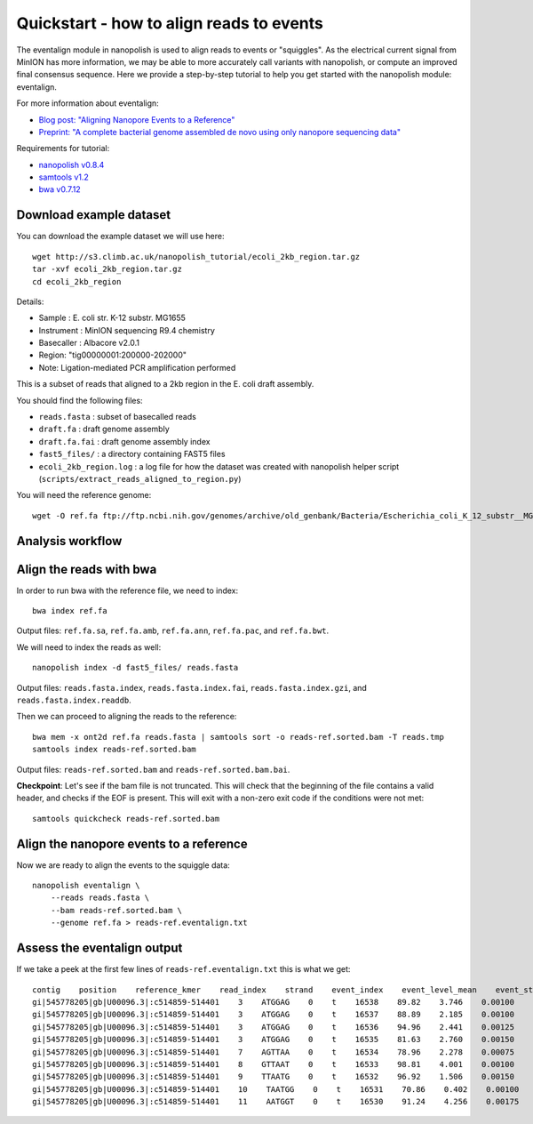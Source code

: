 .. _quickstart_eventalign:

Quickstart - how to align reads to events
=============================================

The eventalign module in nanopolish is used to align reads to events or "squiggles". As the electrical current signal from MinION has more information, we may be able to more accurately call variants with nanopolish, or compute an improved final consensus sequence. Here we provide a step-by-step tutorial to help you get started with the nanopolish module: eventalign.

For more information about eventalign:

* `Blog post: "Aligning Nanopore Events to a Reference" <http://simpsonlab.github.io/2015/04/08/eventalign/>`_
* `Preprint: "A complete bacterial genome assembled de novo using only nanopore sequencing data" <https://www.biorxiv.org/content/early/2015/03/11/015552>`_

Requirements for tutorial:

* `nanopolish v0.8.4 <installation.html>`_
* `samtools v1.2 <http://samtools.sourceforge.net/>`_
* `bwa v0.7.12 <https://github.com/lh3/bwa>`_

Download example dataset
------------------------------------

You can download the example dataset we will use here: ::

    wget http://s3.climb.ac.uk/nanopolish_tutorial/ecoli_2kb_region.tar.gz
    tar -xvf ecoli_2kb_region.tar.gz
    cd ecoli_2kb_region

Details:

* Sample :    E. coli str. K-12 substr. MG1655
* Instrument : MinION sequencing R9.4 chemistry
* Basecaller : Albacore v2.0.1
* Region: "tig00000001:200000-202000"
* Note: Ligation-mediated PCR amplification performed

This is a subset of reads that aligned to a 2kb region in the E. coli draft assembly.

You should find the following files:

* ``reads.fasta`` : subset of basecalled reads
* ``draft.fa`` : draft genome assembly
* ``draft.fa.fai`` : draft genome assembly index
* ``fast5_files/`` : a directory containing FAST5 files
* ``ecoli_2kb_region.log`` : a log file for how the dataset was created with nanopolish helper script (``scripts/extract_reads_aligned_to_region.py``) 

You will need the reference genome: ::

    wget -O ref.fa ftp://ftp.ncbi.nih.gov/genomes/archive/old_genbank/Bacteria/Escherichia_coli_K_12_substr__MG1655_uid225/U00096.ffn

Analysis workflow
--------------------


Align the reads with bwa
--------------------------------

In order to run bwa with the reference file, we need to index: ::

    bwa index ref.fa

Output files: ``ref.fa.sa``, ``ref.fa.amb``, ``ref.fa.ann``, ``ref.fa.pac``, and ``ref.fa.bwt``.

We will need to index the reads as well: ::

    nanopolish index -d fast5_files/ reads.fasta

Output files: ``reads.fasta.index``, ``reads.fasta.index.fai``, ``reads.fasta.index.gzi``, and ``reads.fasta.index.readdb``.   

Then we can proceed to aligning the reads to the reference: ::

    bwa mem -x ont2d ref.fa reads.fasta | samtools sort -o reads-ref.sorted.bam -T reads.tmp
    samtools index reads-ref.sorted.bam

Output files: ``reads-ref.sorted.bam`` and ``reads-ref.sorted.bam.bai``.

**Checkpoint**: Let's see if the bam file is not truncated. This will check that the beginning of the file contains a valid header, and checks if the EOF is present. This will exit with a non-zero exit code if the conditions were not met: ::

    samtools quickcheck reads-ref.sorted.bam
 
Align the nanopore events to a reference
-----------------------------------------------

Now we are ready to align the events to the squiggle data: ::

    nanopolish eventalign \
        --reads reads.fasta \
        --bam reads-ref.sorted.bam \
        --genome ref.fa > reads-ref.eventalign.txt

Assess the eventalign output
-----------------------------------------------

If we take a peek at the first few lines of ``reads-ref.eventalign.txt`` this is what we get: ::

    contig    position    reference_kmer    read_index    strand    event_index    event_level_mean    event_stdv    event_length    model_kmer    model_mean    model_stdv    standardized_level
    gi|545778205|gb|U00096.3|:c514859-514401    3    ATGGAG    0    t    16538    89.82    3.746    0.00100    CTCCAT    92.53    2.49    -0.88
    gi|545778205|gb|U00096.3|:c514859-514401    3    ATGGAG    0    t    16537    88.89    2.185    0.00100    CTCCAT    92.53    2.49    -1.18
    gi|545778205|gb|U00096.3|:c514859-514401    3    ATGGAG    0    t    16536    94.96    2.441    0.00125    CTCCAT    92.53    2.49    0.79
    gi|545778205|gb|U00096.3|:c514859-514401    3    ATGGAG    0    t    16535    81.63    2.760    0.00150    NNNNNN    0.00    0.00    inf
    gi|545778205|gb|U00096.3|:c514859-514401    7    AGTTAA    0    t    16534    78.96    2.278    0.00075    TTAACT    75.55    3.52    0.79
    gi|545778205|gb|U00096.3|:c514859-514401    8    GTTAAT    0    t    16533    98.81    4.001    0.00100    ATTAAC    95.87    3.30    0.72
    gi|545778205|gb|U00096.3|:c514859-514401    9    TTAATG    0    t    16532    96.92    1.506    0.00150    CATTAA    95.43    3.32    0.36
    gi|545778205|gb|U00096.3|:c514859-514401    10    TAATGG    0    t    16531    70.86    0.402    0.00100    CCATTA    68.99    3.70    0.41
    gi|545778205|gb|U00096.3|:c514859-514401    11    AATGGT    0    t    16530    91.24    4.256    0.00175    ACCATT    85.84    2.74    1.60

